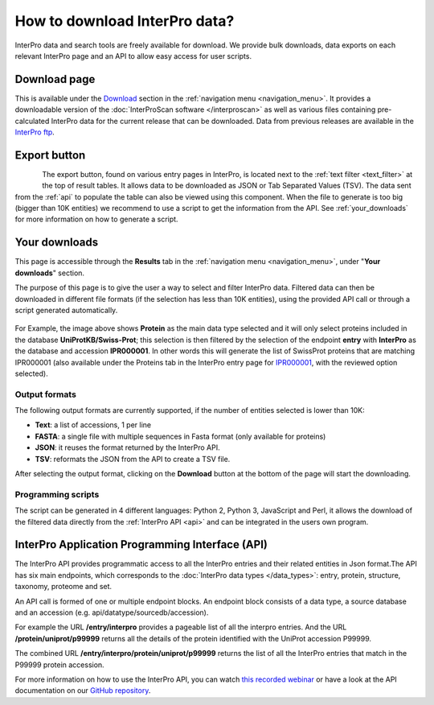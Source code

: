 #############
How to download InterPro data?
#############

InterPro data and search tools are freely available for download. We provide bulk downloads, 
data exports on each relevant InterPro page and an API to allow easy access for user scripts.

.. _bulk_download:

*************
Download page
*************
This is available under the `Download <https://www.ebi.ac.uk/interpro/download/>`_ section 
in the :ref:`navigation menu <navigation_menu>`. It provides a downloadable version of the :doc:`InterProScan software </interproscan>` as 
well as various files containing 
pre-calculated InterPro data for the current release that can be downloaded. Data from 
previous releases are available in the `InterPro ftp <ftp://ftp.ebi.ac.uk/pub/databases/interpro/>`_. 

*************
Export button
*************

.. figure:: images/browse/export.png
    :alt: Export data 
    :width: 200px
    :align: left

The export button, found on various entry pages in InterPro, is located next to the 
:ref:`text filter <text_filter>` at the top of result tables. It allows data to be 
downloaded as JSON or Tab Separated Values (TSV). The data sent from the :ref:`api` to 
populate the table can also be viewed using this component.
When the file to generate is too big (bigger than 10K entities) we recommend to use a 
script to get the information from the API. See :ref:`your_downloads` for more information 
on how to generate a script.

.. _your_downloads:

*************
Your downloads
*************

This page is accessible through the **Results** tab in the :ref:`navigation menu <navigation_menu>`, 
under "**Your downloads**" section.

The purpose of this page is to give the user a way to select and filter InterPro data. 
Filtered data can then be downloaded in different file formats (if the selection has 
less than 10K entities), using the provided API call or through a script generated 
automatically. 

.. figure:: images/browse/your_downloads.png
    :alt: Your downloads page 

For Example, the image above shows **Protein** as the main data type selected and it will 
only select proteins included in the database **UniProtKB/Swiss-Prot**; this selection is 
then filtered by the selection of the endpoint **entry** with **InterPro** as the database 
and accession **IPR000001**. In other words this will generate the list of SwissProt 
proteins that are matching IPR000001 (also available under the Proteins tab in the InterPro 
entry page for `IPR000001 <https://www.ebi.ac.uk/interpro/entry/InterPro/IPR000001/protein/reviewed/#table>`_, 
with the reviewed option selected).

=============
Output formats
=============
The following output formats are currently supported, if the number of entities selected 
is lower than 10K: 

- **Text**: a list of accessions, 1 per line
- **FASTA**: a single file with multiple sequences in Fasta format (only available for proteins)
- **JSON**: it reuses the format returned by the InterPro API.
- **TSV**: reformats the JSON from the API to create a TSV file.
After selecting the output format, clicking on the **Download** button at the bottom of the 
page will start the downloading.

=============
Programming scripts
=============
The script can be generated in 4 different languages: Python 2, Python 3, JavaScript and 
Perl, it allows the download of the filtered data directly from the :ref:`InterPro API <api>` 
and can be integrated in the users own program.

.. _api:

*************
InterPro Application Programming Interface (API)
*************
The InterPro API provides programmatic access to all the InterPro entries and their related 
entities in Json format.The API has six main endpoints, which corresponds to the 
:doc:`InterPro data types </data_types>`: entry, protein, structure, taxonomy, proteome and 
set.

An API call is formed of one or multiple endpoint blocks. An endpoint block consists of a 
data type, a source database and an accession (e.g. api/datatype/sourcedb/accession).

For example the URL **/entry/interpro** provides a pageable list of all the interpro 
entries. And the URL **/protein/uniprot/p99999** returns all the details of the protein 
identified with the UniProt accession P99999.

The combined URL **/entry/interpro/protein/uniprot/p99999** returns the list of all the 
InterPro entries that match in the P99999 protein accession.

For more information on how to use the InterPro API, you can watch `this recorded webinar 
<https://www.ebi.ac.uk/training/online/course/accessing-interpro-programmatically>`_
or have a look at the API documentation on our `GitHub repository <https://github.com/ProteinsWebTeam/interpro7-api/tree/master/docs>`_.
